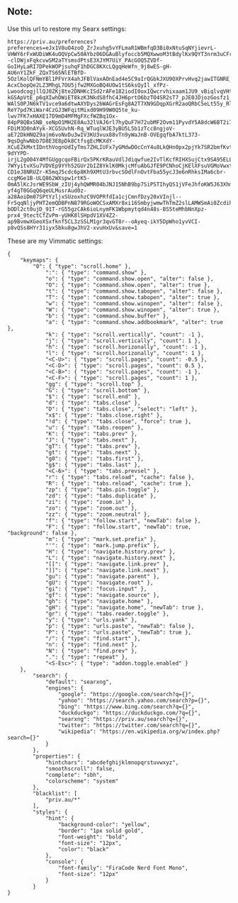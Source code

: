 ** Note:
Use this url to restore my Searx settings:
#+begin_src
https://priv.au/preferences?preferences=eJx1V8uO4zoO_ZrJxuhg5vYFLmaR1WBmfqD3Bi0xNtuSqNYjievrL-VHWY6rFxWUDiWK4uOQVpCw50AYbz06DGAuBlyfoccb5MQXwwoM3tBdylKx9QYT3nrm3uCFrGxsfeDXdPsRMl4spoH17f___XGJcMeIENRw--clDWjxFqkcvwSM2aTYsmsdPtsE3XJYM7UiY_PAcGOQ5ZVDf-GoIHyLaRI7DPekWOPjsuhqF1hDGC8KXcLQgqHeWfn_9j8wES-gH-AU6nY1ZkF_ZQxTS65NlETBfD-5OzlKolQFNmYBl1PFVrX4ahJFBlVaxAOnEad4e5C9aIrQGbkJXU9OXPrvHvq2jawITGNRE_zjj_-AcxCbopQe2LZ3MhgL7OU5jfw2MXGoBQ4UOw1tS6ksQyIl_xfPz-LwoodcogjllQJ0ZKj8te2DNHKcISd2rAFe182iodI0oxIQwcrvhixaam1JU9_vBiqlvqVHtYE9OglhxEq5eDTGgPfaUsGe-kGSApVtE_p6qXIwhDWiET8kzK3NkdS8fhC4JH6prtO6bzTO4SR2sT7_pJE0JDjozGosfz1_jZ6dVclODqpkB3cuIbbgBZJfQZKkyXR43b9e1SV3HZj07um7ITWGekMgNxLU-WAlS0PJN6kTV1vce9a6dtwAXYDys2bWAGrEsFg8A2T7XN9GDqpXGrR2aoQRbC5eLt55y_RlR46SCr-ReY7pd7KiWar4CzGJ3WFqitMixd09H99W0Q5te_ku-lwv7FK7xHAXE17D9mD4MFMgFXcfWZBq1Ox-84pP8QBxSNB_seNpO1MH2E0Au32lVAJ6rl7hyQuF7H72ubMF2Ovm11PyvdY5A8dcW6BT2i7wKWMjeoKV6XYU4pi77FJe3bNsKPTblJ8VvQewUPyMn9usXEKqiWpgA6E2PZY69aVpVOYnHidOHAcewe2OkEZAWrgwLFmwwak8RVRDPuio0NUF2UVvJC7V8ycY-FDiM3D0nAYyk-XCG5UvhN-Rq_WTuqlWJE3yBU5L5b1zTcc8ngjoV-aE72DkHNQZ9ajm6voNvDu3wIV3KU3vux88vTn9yWaJnB-OVEgqfbA7ktL373-9qsDghwNbb7D8E3E8pDk8CtfsgEcMKXdY-XCuEZkMxtIDnthVognUdIyTms7ZHLIUFx7yGMdwDOcCnY4u8LkQHn0px2pjYk7SR2bmfKvt4lgrLebQWgM88ARcz812hs-9dYYPD-irjL2gO04Y4MfGUggcqoFBirQx5PKrKRauVdlJdiqwfue2IvTlKcfRIHXSujCtx9SA95ELLbBEKiwdWSryGB7NpXU0Q-7WYyitvXSu7VDVEp9YYh52GUr2bIZ8YklK0MkjcMfuAbGJfE9PCNhoCjKElXFsuVGMoVwxt6xT8dwilCEPun2xG1qIrMPQb7J5rq2ftiDnBFrx91AV7BTVFf-CD1eJ8NRUZr-K5mqJ5cdc6p8Kh9XMtU3rbvcSOdlFnOvtFba55ycJ3e6nRhksIMa6cbr-ccgMGe1B-ULQ862WXspw1rtK5-0mA5lKcJsrWE9SbW_zIUj4yhQWMR04bJNJ15NhB9bp7SiPSTIhyQS1jVFeJhfoKW5J63Xhmf2Qlym9sPm6m8p3AsZ6Xpyb7nV-yf4gT0GGqQ6qeULMusrAud0z-a28AoiDm07SPtYzljxSUzoxhzC9VOPRfdIa1cjCmnfDzy20xVInjl--Fr5qqNljyPHT2emQDBPnN879RGoWOCSxAMXr8xi16SmbyjwmwThTmZ2slLAMWSmAi0Zcdih8jW5fzpnsyXDasZC7qUe7DWFPDtrRWF3OLxrZid-bODl2ct0ujD_91T-rG55gzCAk6ioLnymFK1Wbpmytqd4n48s-BS5teMhbNnXpz-prx4_9tectCfZvPm-yUHK8lSHpdV1XV4Z2-ap9BvmwXGeoXSxfknf5CL3zSSLM1gr3qvGT8r--oAyeq-ikY5DpWho1yvVCI-p8vQSs8HYr31iyx5bku8gwJhV2-xvuHxUv&save=1
#+end_src

These are my Vimmatic settings:
#+begin_src
{
    "keymaps": {
        "0": { "type": "scroll.home" },
            ":": { "type": "command.show" },
            "o": { "type": "command.show.open", "alter": false },
            "O": { "type": "command.show.open", "alter": true },
            "t": { "type": "command.show.tabopen", "alter": false },
            "T": { "type": "command.show.tabopen", "alter": true },
            "w": { "type": "command.show.winopen", "alter": false },
            "W": { "type": "command.show.winopen", "alter": true },
            "b": { "type": "command.show.buffer" },
            "a": { "type": "command.show.addbookmark", "alter": true },
            "k": { "type": "scroll.vertically", "count": -1 },
            "j": { "type": "scroll.vertically", "count": 1 },
            "h": { "type": "scroll.horizonally", "count": -1 },
            "l": { "type": "scroll.horizonally", "count": 1 },
            "<C-U>": { "type": "scroll.pages", "count": -0.5 },
            "<C-D>": { "type": "scroll.pages", "count": 0.5 },
            "<C-B>": { "type": "scroll.pages", "count": -1 },
            "<C-F>": { "type": "scroll.pages", "count": 1 },
            "gg": { "type": "scroll.top" },
            "G": { "type": "scroll.bottom" },
            "$": { "type": "scroll.end" },
            "d": { "type": "tabs.close" },
            "D": { "type": "tabs.close", "select": "left" },
            "x$": { "type": "tabs.close.right" },
            "!d": { "type": "tabs.close", "force": true },
            "u": { "type": "tabs.reopen" },
            "K": { "type": "tabs.prev" },
            "J": { "type": "tabs.next" },
            "gT": { "type": "tabs.prev" },
            "gt": { "type": "tabs.next" },
            "g0": { "type": "tabs.first" },
            "g$": { "type": "tabs.last" },
            "<C-6>": { "type": "tabs.prevsel" },
            "r": { "type": "tabs.reload", "cache": false },
            "R": { "type": "tabs.reload", "cache": true },
            "zp": { "type": "tabs.pin.toggle" },
            "zd": { "type": "tabs.duplicate" },
            "zi": { "type": "zoom.in" },
            "zo": { "type": "zoom.out" },
            "zz": { "type": "zoom.neutral" },
            "f": { "type": "follow.start", "newTab": false },
            "F": { "type": "follow.start", "newTab": true, "background": false },
            "m": { "type": "mark.set.prefix" },
            "'": { "type": "mark.jump.prefix" },
            "H": { "type": "navigate.history.prev" },
            "L": { "type": "navigate.history.next" },
            "[[": { "type": "navigate.link.prev" },
            "]]": { "type": "navigate.link.next" },
            "gu": { "type": "navigate.parent" },
            "gU": { "type": "navigate.root" },
            "gi": { "type": "focus.input" },
            "gf": { "type": "navigate.source" },
            "gh": { "type": "navigate.home" },
            "gH": { "type": "navigate.home", "newTab": true },
            "gr": { "type": "tabs.reader.toggle" },
            "y": { "type": "urls.yank" },
            "p": { "type": "urls.paste", "newTab": false },
            "P": { "type": "urls.paste", "newTab": true },
            "/": { "type": "find.start" },
            "n": { "type": "find.next" },
            "N": { "type": "find.prev" },
            ".": { "type": "repeat" },
            "<S-Esc>": { "type": "addon.toggle.enabled" }
    },
        "search": {
            "default": "searxng",
            "engines": {
                "google": "https://google.com/search?q={}",
                "yahoo": "https://search.yahoo.com/search?p={}",
                "bing": "https://www.bing.com/search?q={}",
                "duckduckgo": "https://duckduckgo.com/?q={}",
                "searxng": "https://priv.au/search?q={}",
                "twitter": "https://twitter.com/search?q={}",
                "wikipedia": "https://en.wikipedia.org/w/index.php?search={}"
            }
        },
        "properties": {
            "hintchars": "abcdefghijklmnopqrstuvwxyz",
            "smoothscroll": false,
            "complete": "sbh",
            "colorscheme": "system"
        },
        "blacklist": [
            "priv.au/*"
        ],
        "styles": {
            "hint": {
                "background-color": "yellow",
                "border": "1px solid gold",
                "font-weight": "bold",
                "font-size": "12px",
                "color": "black"
            },
            "console": {
                "font-family": "FiraCode Nerd Font Mono",
                "font-size": "12px"
            }
        }
}
#+end_src
